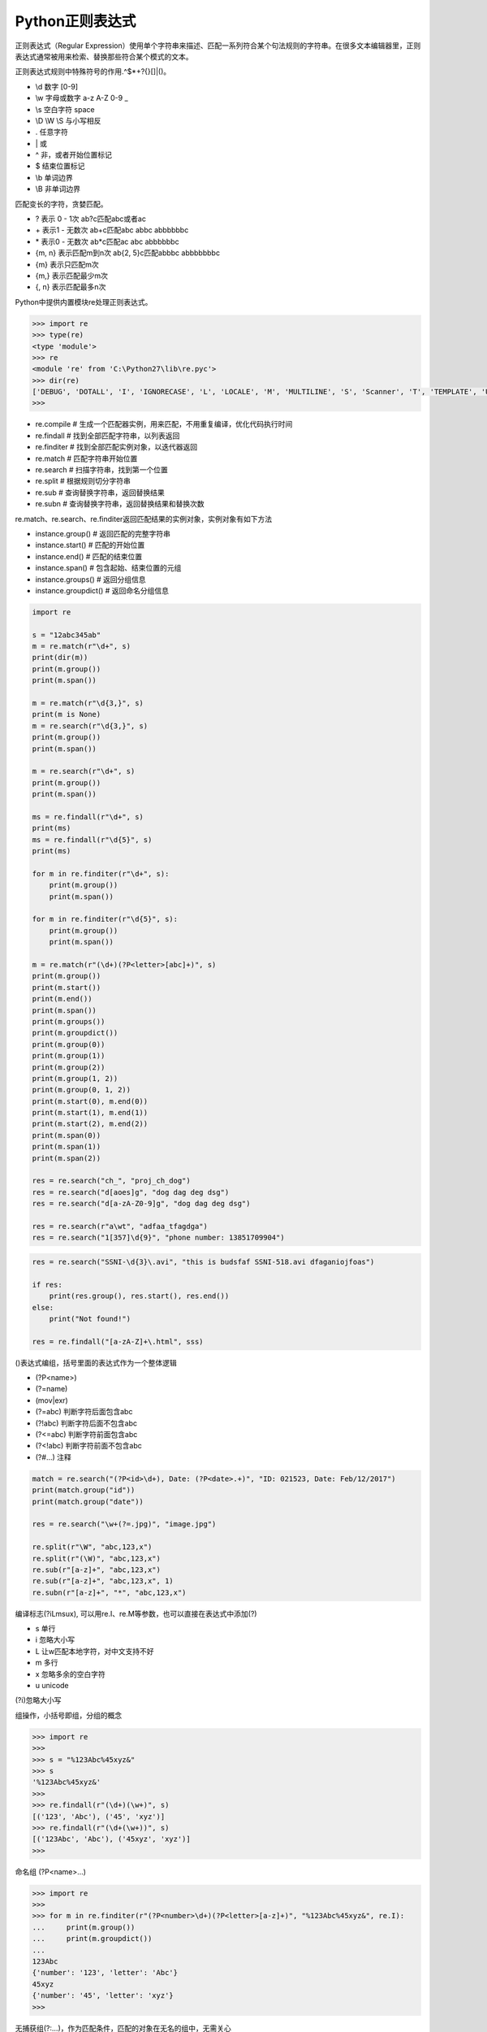 =============================
Python正则表达式
=============================

正则表达式（Regular Expression）使用单个字符串来描述、匹配一系列符合某个句法规则的字符串。在很多文本编辑器里，正则表达式通常被用来检索、替换那些符合某个模式的文本。

正则表达式规则中特殊符号的作用.^$*+?{}[]\|()。


- \\d 数字 [0-9]
- \\w 字母或数字 a-z A-Z 0-9 _
- \\s 空白字符 space
- \\D \\W \\S 与小写相反
- . 任意字符
- \| 或
- ^ 非，或者开始位置标记
- $ 结束位置标记
- \\b 单词边界
- \\B 非单词边界

匹配变长的字符，贪婪匹配。

- ? 表示 0 - 1次 ab?c匹配abc或者ac
- \+ 表示1 - 无数次 ab+c匹配abc abbc abbbbbbc
- \* 表示0 - 无数次 ab*c匹配ac abc abbbbbbc
- {m, n} 表示匹配m到n次 ab{2, 5}c匹配abbbc abbbbbbbc
- {m} 表示只匹配m次
- {m,} 表示匹配最少m次 
- {, n} 表示匹配最多n次 

Python中提供内置模块re处理正则表达式。

.. code-block:: python

    >>> import re
    >>> type(re)
    <type 'module'>
    >>> re
    <module 're' from 'C:\Python27\lib\re.pyc'>
    >>> dir(re)
    ['DEBUG', 'DOTALL', 'I', 'IGNORECASE', 'L', 'LOCALE', 'M', 'MULTILINE', 'S', 'Scanner', 'T', 'TEMPLATE', 'U', 'UNICODE', 'VERBOSE', 'X', '_MAXCACHE', '__all__', '__builtins__', '__doc__', '__file__', '__name__', '__package__', '__version__', '_alphanum', '_cache', '_cache_repl', '_compile', '_compile_repl', '_expand', '_locale', '_pattern_type', '_pickle', '_subx', 'compile', 'copy_reg', 'error', 'escape', 'findall', 'finditer', 'match', 'purge', 'search', 'split', 'sre_compile', 'sre_parse', 'sub', 'subn', 'sys', 'template']
    >>>

- re.compile # 生成一个匹配器实例，用来匹配，不用重复编译，优化代码执行时间
- re.findall # 找到全部匹配字符串，以列表返回
- re.finditer # 找到全部匹配实例对象，以迭代器返回
- re.match # 匹配字符串开始位置
- re.search # 扫描字符串，找到第一个位置
- re.split # 根据规则切分字符串
- re.sub # 查询替换字符串，返回替换结果
- re.subn # 查询替换字符串，返回替换结果和替换次数

re.match、re.search、re.finditer返回匹配结果的实例对象，实例对象有如下方法

- instance.group() # 返回匹配的完整字符串
- instance.start() # 匹配的开始位置
- instance.end() # 匹配的结束位置
- instance.span() # 包含起始、结束位置的元组
- instance.groups() # 返回分组信息
- instance.groupdict() # 返回命名分组信息

.. code-block:: python

    import re

    s = "12abc345ab"
    m = re.match(r"\d+", s)
    print(dir(m))
    print(m.group())
    print(m.span())

    m = re.match(r"\d{3,}", s)
    print(m is None)
    m = re.search(r"\d{3,}", s)
    print(m.group())
    print(m.span())

    m = re.search(r"\d+", s)
    print(m.group())
    print(m.span())

    ms = re.findall(r"\d+", s)
    print(ms)
    ms = re.findall(r"\d{5}", s)
    print(ms)

    for m in re.finditer(r"\d+", s):
        print(m.group())
        print(m.span())

    for m in re.finditer(r"\d{5}", s):
        print(m.group())
        print(m.span())

    m = re.match(r"(\d+)(?P<letter>[abc]+)", s)
    print(m.group())
    print(m.start())
    print(m.end())
    print(m.span())
    print(m.groups())
    print(m.groupdict())
    print(m.group(0))
    print(m.group(1))
    print(m.group(2))
    print(m.group(1, 2))
    print(m.group(0, 1, 2))
    print(m.start(0), m.end(0))
    print(m.start(1), m.end(1))
    print(m.start(2), m.end(2))
    print(m.span(0))
    print(m.span(1))
    print(m.span(2))

    res = re.search("ch_", "proj_ch_dog")
    res = re.search("d[aoes]g", "dog dag deg dsg")
    res = re.search("d[a-zA-Z0-9]g", "dog dag deg dsg")

    res = re.search(r"a\wt", "adfaa_tfagdga")
    res = re.search("1[357]\d{9}", "phone number: 13851709904")

.. code-block:: python

    res = re.search("SSNI-\d{3}\.avi", "this is budsfaf SSNI-518.avi dfaganiojfoas")

    if res:
        print(res.group(), res.start(), res.end())
    else:
        print("Not found!")

    res = re.findall("[a-zA-Z]+\.html", sss)


()表达式编组，括号里面的表达式作为一个整体逻辑

- (?P<name>)
- (?=name)
- (mov|exr)
- (?=abc) 判断字符后面包含abc
- (?!abc) 判断字符后面不包含abc
- (?<=abc) 判断字符前面包含abc
- (?<!abc) 判断字符前面不包含abc
- (?#...) 注释

.. code-block:: python

    match = re.search("(?P<id>\d+), Date: (?P<date>.+)", "ID: 021523, Date: Feb/12/2017")
    print(match.group("id"))
    print(match.group("date"))

    res = re.search("\w+(?=.jpg)", "image.jpg")

    re.split(r"\W", "abc,123,x")
    re.split(r"(\W)", "abc,123,x")
    re.sub(r"[a-z]+", "abc,123,x")
    re.sub(r"[a-z]+", "abc,123,x", 1)
    re.subn(r"[a-z]+", "*", "abc,123,x")

编译标志(?iLmsux), 可以用re.I、re.M等参数，也可以直接在表达式中添加(?)

- s 单行
- i 忽略大小写
- L 让\w匹配本地字符，对中文支持不好
- m 多行
- x 忽略多余的空白字符
- u unicode

(?i)忽略大小写

组操作，小括号即组，分组的概念

.. code-block:: python

    >>> import re
    >>>
    >>> s = "%123Abc%45xyz&"
    >>> s
    '%123Abc%45xyz&'
    >>>
    >>> re.findall(r"(\d+)(\w+)", s)
    [('123', 'Abc'), ('45', 'xyz')]
    >>> re.findall(r"(\d+(\w+))", s)
    [('123Abc', 'Abc'), ('45xyz', 'xyz')]
    >>>

命名组 (?P<name>...)

.. code-block:: python

    >>> import re
    >>>
    >>> for m in re.finditer(r"(?P<number>\d+)(?P<letter>[a-z]+)", "%123Abc%45xyz&", re.I):
    ...     print(m.group())
    ...     print(m.groupdict())
    ...
    123Abc
    {'number': '123', 'letter': 'Abc'}
    45xyz
    {'number': '45', 'letter': 'xyz'}
    >>>

无捕获组(?:...)，作为匹配条件，匹配的对象在无名的组中，无需关心

.. code-block:: python

    >>> import re
    >>>
    >>> s = "%123Abc%45xyz&"
    >>> s
    '%123Abc%45xyz&'
    >>> print(re.findall(r"(?:\d+)([a-z]+)", s))
    ['xyz']
    >>> print(re.findall(r"(?:\d+)([a-z]+)", s, re.I))
    ['Abc', 'xyz']
    >>>

反向引用，通过\<number>或(?P=name)，引用前面的组

.. code-block:: python

    >>> import re
    >>>
    >>> for m in re.finditer(r"<a>\w+</a>", "%<a>123Abc</a>%<b>45xyz</b>&"):
    ...     print(m.group())
    ...
    <a>123Abc</a>

    for m in re.finditer(r"<\w>\w+</(\1)>", "%<a>123Abc</a>%<b>45xyz</b>&"):
        print(m.group())

    >>> for m in re.finditer(r"<(?P<tag>\w)>\w+</(?P=tag)>", "%<a>123Abc</a>%<b>45xyz</b>&"):
    ...     print(m.group())
    ...
    <a>123Abc</a>
    <b>45xyz</b>

- (?=...) # 组内容必须出现在右侧
- (?!...) # 组内容不能出现在右侧
- (?<=...) # 组内容必须出现在左侧
- (?<!...) # 组内容不能出现在左侧

re.split用pattern做分隔符切割字符串，如果用(pattern)，分隔符也会返回

.. code-block:: python

    >>> import re
    >>>
    >>> s = "abc,123,x"
    >>> print(re.split(r"\W", s))
    ['abc', '123', 'x']
    >>> print(re.split(r"(\W)", s))
    ['abc', ',', '123', ',', 'x']
    >>>

re.sub替换查找到的字符串，返回新的字符串，可指定替换次数

.. code-block:: python

    >>> import re
    >>>
    >>> s = "abc,123,x"
    >>> print(re.sub(r"[a-z]+", "*", s))
    *,123,*
    >>> print(re.sub(r"[a-z]+", "*", s, 1))
    *,123,x
    >>>

re.subn和re.sub用法一样，只是返回值不同，返回(新的字符串，被替换的次数)

.. code-block:: python

    >>> import re
    >>>
    >>> s = "abc,123,x"
    >>> s
    'abc,123,x'
    >>> print(re.subn(r"[a-z]+", "*", s))
    ('*,123,*', 2)
    >>> print(re.subn(r"[a-z]+", "*", s, 1))
    ('*,123,x', 1)
    >>>

用来替换的参数repl可以接受自定义函数

.. code-block:: python

    >>> import re
    >>>
    >>> def repl(m):
    ...     print(m.group())
    ...     return "*" * len(m.group())
    ...
    >>> s = "abc,123,x"
    >>>
    >>> print(re.sub(r"[a-z]+", repl, s))
    abc
    x
    ***,123,*
    >>>
    >>> print(re.sub(r"[a-z]+", repl, s, 1))
    abc
    ***,123,x
    >>>
    >>> print(re.subn(r"[a-z]+", repl, s))
    abc
    x
    ('***,123,*', 2)
    >>> print(re.subn(r"[a-z]+", repl, s, 1))
    abc
    ('***,123,x', 1)
    >>>

结合匿名函数lambda可以更简洁

.. code-block:: python

    >>> import re
    >>>
    >>> s = "abc,123,x"
    >>> print(re.sub(r"[a-z]+", lambda x: "*" * len(x.group()), s))
    ***,123,*
    >>>
    >>> s = "magicFireNezhaSpirit"
    >>> print(re.sub(r"[A-Z]+", lambda x: "_" + x.group().lower(), s))
    magic_fire_nezha_spirit
    >>>

.. code-block:: python

    ### Various Sorting methods for lists and dicts
    import re
    import random
    import calendar
    from pprint import pprint
    files = ['tank_1_color_v0.rat',
            'tank_2_color_v5.rat',
            'tank_1_color_v3.rat',
            'tank_3_color_v1.rat',
            'tank_4_color_v2.rat',
            'tank_4_color_v4.rat',
            'tank_5_color_v1.rat',
            'tank_6_color_v6.rat']

    pat_num = re.compile('\D+_(\d+)_')
    pat_ver = re.compile('(\d+)\D+$')

    def sorter_num(elem):
        res = re.search(pat_num, elem)
        return res.groups()[0]

    def sorter_ver(elem):
        res = re.search(pat_ver, elem)
        return res.groups()[0]

    # pprint(sorted(files, key=sorter_num))
    # pprint(sorted(files, key=sorter_ver))

    s2 = "February January  May October August September April  November July March December"

    d = {}
    for i in range(1, 13):
        d[calendar.month_name[i]] = i
    def sorter(elem):
        return d[elem]
    # month_names = sorted(s2.split(), key=sorter)

    month_names = [calendar.month_name[i] for i in range(1, 13)]

    pprint(sorted(s2.split(), key=month_names.index))
